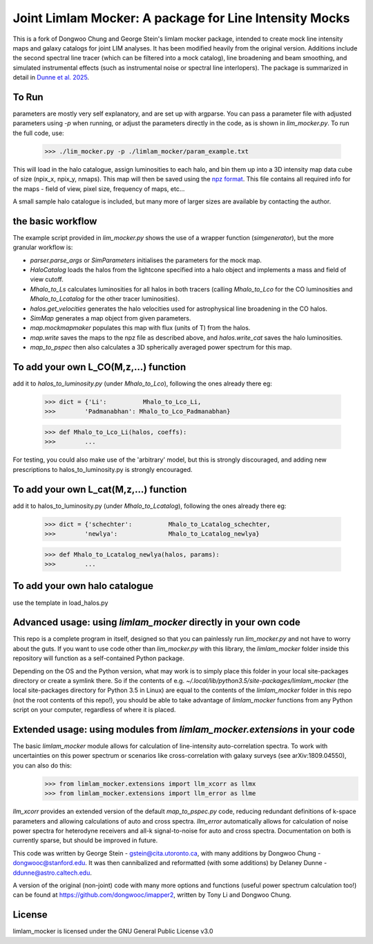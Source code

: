 Joint Limlam Mocker: A package for Line Intensity Mocks
=================================================

This is a fork of Dongwoo Chung and George Stein's limlam mocker package, intended to create mock line intensity maps and galaxy catalogs for joint LIM analyses. It has been modified heavily from the original version. Additions include the second spectral line tracer (which can be filtered into a mock catalog), line broadening and beam smoothing, and simulated instrumental effects (such as instrumental noise or spectral line interlopers). The package is summarized in detail in `Dunne et al. 2025 <https://arxiv.org/abs/2503.21743>`_.

To Run
------

parameters are mostly very self explanatory, and are set up with argparse. You can pass a parameter file with adjusted parameters using `-p` when running, or adjust the parameters directly in the code, as is shown in `lim_mocker.py`. To run the full code, use:

        >>> ./lim_mocker.py -p ./limlam_mocker/param_example.txt


This will load in the halo catalogue, assign luminosities to each halo, and bin them up into a 3D intensity map data cube of size (npix_x, npix_y, nmaps). This map will then be saved using the `npz format <https://docs.scipy.org/doc/numpy-1.12.0/reference/generated/numpy.savez.html>`_. This file contains all required info for the maps - field of view, pixel size, frequency of maps, etc...

A small sample halo catalogue is included, but many more of larger sizes are available by contacting the author. 

the basic workflow
------------------
The example script provided in `lim_mocker.py` shows the use of a wrapper function (`simgenerator`), but the more granular workflow is:

- `parser.parse_args` or `SimParameters` initialises the parameters for the mock map.
- `HaloCatalog` loads the halos from the lightcone specified into a halo object and implements a mass and field of view cutoff.
- `Mhalo_to_Ls` calculates luminosities for all halos in both tracers (calling `Mhalo_to_Lco` for the CO luminosities and `Mhalo_to_Lcatalog` for the other tracer luminosities).
- `halos.get_velocities` generates the halo velocities used for astrophysical line broadening in the CO halos.
- `SimMap` generates a map object from given parameters.
- `map.mockmapmaker`  populates this map with flux (units of T) from the halos.
- `map.write` saves the maps to the npz file as described above, and `halos.write_cat` saves the halo luminosities.
- `map_to_pspec` then also calculates a 3D spherically averaged power spectrum for this map.

To add your own L_CO(M,z,...) function
--------------------------------------
add it to `halos_to_luminosity.py` (under `Mhalo_to_Lco`), following the ones already there eg:    

        >>> dict = {'Li':          Mhalo_to_Lco_Li,
        >>>        'Padmanabhan': Mhalo_to_Lco_Padmanabhan}
            
        >>> def Mhalo_to_Lco_Li(halos, coeffs):
        >>>        ...

For testing, you could also make use of the 'arbitrary' model, but this is strongly discouraged, and adding new prescriptions to halos_to_luminosity.py is strongly encouraged.

To add your own L_cat(M,z,...) function 
---------------------------------------
add it to halos_to_luminosity.py (under `Mhalo_to_Lcatalog`), following the ones already there eg:

        >>> dict = {'schechter':          Mhalo_to_Lcatalog_schechter,
        >>>        'newlya':              Mhalo_to_Lcatalog_newlya}
            
        >>> def Mhalo_to_Lcatalog_newlya(halos, params):
        >>>        ...

To add your own halo catalogue
------------------------------
use the template in load_halos.py

Advanced usage: using `limlam_mocker` directly in your own code
---------------------------------------------------------------
This repo is a complete program in itself, designed so that you can painlessly run `lim_mocker.py` and not have to worry about the guts. If you want to use code other than `lim_mocker.py` with this library, the `limlam_mocker` folder inside this repository will function as a self-contained Python package.

Depending on the OS and the Python version, what may work is to simply place this folder in your local site-packages directory or create a symlink there. So if the contents of e.g. `~/.local/lib/python3.5/site-packages/limlam_mocker` (the local site-packages directory for Python 3.5 in Linux) are equal to the contents of the `limlam_mocker` folder in this repo (not the root contents of this repo!), you should be able to take advantage of `limlam_mocker` functions from any Python script on your computer, regardless of where it is placed.

Extended usage: using modules from `limlam_mocker.extensions` in your code
--------------------------------------------------------------------------
The basic `limlam_mocker` module allows for calculation of line-intensity auto-correlation spectra. To work with uncertainties on this power spectrum or scenarios like cross-correlation with galaxy surveys (see arXiv:1809.04550), you can also do this:
        >>> from limlam_mocker.extensions import llm_xcorr as llmx
        >>> from limlam_mocker.extensions import llm_error as llme
`llm_xcorr` provides an extended version of the default `map_to_pspec.py` code, reducing redundant definitions of k-space parameters and allowing calculations of auto and cross spectra. `llm_error` automatically allows for calculation of noise power spectra for heterodyne receivers and all-k signal-to-noise for auto and cross spectra. Documentation on both is currently sparse, but should be improved in future.

This code was written by George Stein    - gstein@cita.utoronto.ca, with many additions by Dongwoo Chung - dongwooc@stanford.edu. It was then cannibalized and reformatted (with some additions) by Delaney Dunne - ddunne@astro.caltech.edu.

A version of the original (non-joint) code with many more options and functions (useful power spectrum calculation too!) can be found at https://github.com/dongwooc/imapper2, written by Tony Li and Dongwoo Chung.

License
-------

limlam_mocker is licensed under the GNU General Public License v3.0 
